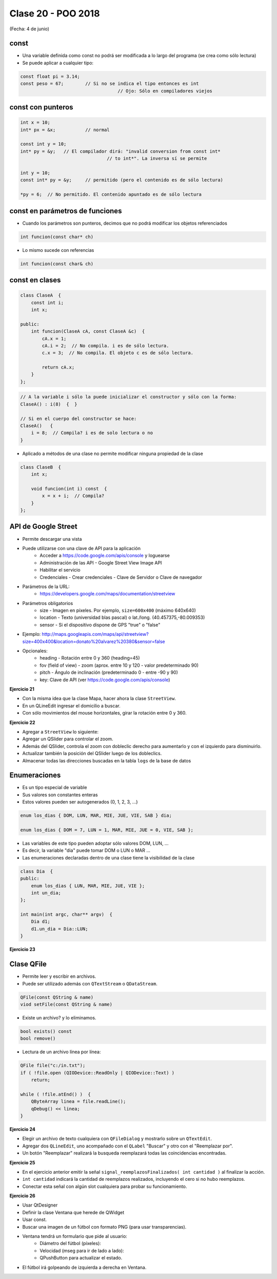 .. -*- coding: utf-8 -*-

.. _rcs_subversion:

Clase 20 - POO 2018
===================
(Fecha: 4 de junio)


const
^^^^^

- Una variable definida como const no podrá ser modificada a lo largo del programa (se crea como sólo lectura)
- Se puede aplicar a cualquier tipo:

.. code-block:: c	

	const float pi = 3.14;
	const peso = 67;	// Si no se indica el tipo entonces es int
					    // Ojo: Sólo en compiladores viejos



const con punteros
^^^^^^^^^^^^^^^^^^

.. code-block:: c	

	int x = 10;
	int* px = &x;		// normal

	const int y = 10;
	int* py = &y;	// El compilador dirá: "invalid conversion from const int*
					// to int*". La inversa sí se permite

	int y = 10;
	const int* py = &y;	// permitido (pero el contenido es de sólo lectura)

	*py = 6;  // No permitido. El contenido apuntado es de sólo lectura


const en parámetros de funciones
^^^^^^^^^^^^^^^^^^^^^^^^^^^^^^^^

- Cuando los parámetros son punteros, decimos que no podrá modificar los objetos referenciados

.. code-block:: c	

	int funcion(const char* ch)


- Lo mismo sucede con referencias

.. code-block:: c	

	int funcion(const char& ch)


const en clases
^^^^^^^^^^^^^^^

.. code-block:: c	

	class ClaseA  {
	    const int i;
	    int x;

	public:
	    int funcion(ClaseA cA, const ClaseA &c)  {
	        cA.x = 1;
	        cA.i = 2;  // No compila. i es de sólo lectura.
	        c.x = 3;  // No compila. El objeto c es de sólo lectura.

	        return cA.x;
	    }
	}; 


.. code-block:: c	

	// A la variable i sólo la puede inicializar el constructor y sólo con la forma:
	ClaseA() : i(8)  {  }   

	// Si en el cuerpo del constructor se hace:
	ClaseA()   { 
	    i = 8;  // Compila? i es de solo lectura o no
	}   


- Aplicado a métodos de una clase no permite modificar ninguna propiedad de la clase

.. code-block:: c	

	class ClaseB  {
	    int x;

	    void funcion(int i) const  {
	        x = x + i;  // Compila?
	    }
	};





API de Google Street
^^^^^^^^^^^^^^^^^^^^

- Permite descargar una vista
- Puede utilizarse con una clave de API para la aplicación
	- Acceder a https://code.google.com/apis/console y loguearse
	- Administración de las API - Google Street View Image API
	- Habilitar el servicio
	- Credenciales - Crear credenciales - Clave de Servidor o Clave de navegador

- Parámetros de la URL:
	- https://developers.google.com/maps/documentation/streetview

- Parámetros obligatorios
	- size - Imagen en píxeles. Por ejemplo, ``size=600x400`` (máximo 640x640)
	- location - Texto (universidad blas pascal) o lat./long. (40.457375,-80.009353)
	- sensor - Si el dispositivo dispone de GPS "true" o "false"

- Ejemplo: http://maps.googleapis.com/maps/api/streetview?size=400x400&location=donato%20alvarez%20380&sensor=false

- Opcionales:
	- heading - Rotación entre 0 y 360 (heading=45)
	- fov (field of view) - zoom (aprox. entre 10 y 120 - valor predeterminado 90)
	- pitch - Ángulo de inclinación (predeterminado 0 - entre -90 y 90)
	- key: Clave de API (ver https://code.google.com/apis/console)

**Ejercicio 21**

- Con la misma idea que la clase Mapa, hacer ahora la clase ``StreetView``. 
- En un QLineEdit ingresar el domicilio a buscar.
- Con sólo movimientos del mouse horizontales, girar la rotación entre 0 y 360.

**Ejercicio 22**

- Agregar a ``StreetView`` lo siguiente:
- Agregar un QSlider para controlar el zoom.
- Además del QSlider, controla el zoom con dobleclic derecho para aumentarlo y con el izquierdo para disminuirlo.
- Actualizar también la posición del QSlider luego de los dobleclics.
- Almacenar todas las direcciones buscadas en la tabla ``logs`` de la base de datos		
	

Enumeraciones
^^^^^^^^^^^^^

- Es un tipo especial de variable
- Sus valores son constantes enteras
- Estos valores pueden ser autogenerados (0, 1, 2, 3, ...)

.. code-block:: c	

	enum los_dias { DOM, LUN, MAR, MIE, JUE, VIE, SAB } dia;

	enum los_dias { DOM = 7, LUN = 1, MAR, MIE, JUE = 0, VIE, SAB };

- Las variables de este tipo pueden adoptar sólo valores DOM, LUN, ...
- Es decir, la variable "dia" puede tomar DOM o LUN o MAR ...
- Las enumeraciones declaradas dentro de una clase tiene la visibilidad de la clase

.. code-block:: c	

	class Dia  {
	public:
	    enum los_dias { LUN, MAR, MIE, JUE, VIE };
	    int un_dia;
	};

	int main(int argc, char** argv)  {
	    Dia d1;
	    d1.un_dia = Dia::LUN;
	}

**Ejercicio 23**
 
.. figure:: images/clase15/ejercicio.jpg 



Clase QFile
^^^^^^^^^^^

- Permite leer y escribir en archivos. 
- Puede ser utilizado además con ``QTextStream`` o ``QDataStream``.

.. code-block:: c	

	QFile(const QString & name)
	viod setFile(const QString & name)

- Existe un archivo? y lo eliminamos.

.. code-block:: c	

	bool exists() const
	bool remove()

- Lectura de un archivo línea por línea:

.. code-block:: c	

	QFile file("c:/in.txt");
	if ( !file.open (QIODevice::ReadOnly | QIODevice::Text) )
	    return;

	while ( !file.atEnd() )  {
	    QByteArray linea = file.readLine();
	    qDebug() << linea;
	}

**Ejercicio 24**

- Elegir un archivo de texto cualquiera con ``QFileDialog`` y mostrarlo sobre un ``QTextEdit``.
- Agregar dos ``QLineEdit``, uno acompañado con el ``QLabel`` "Buscar" y otro con el "Reemplazar por".
- Un botón "Reemplazar" realizará la busqueda reemplazará todas las coincidencias encontradas.

**Ejercicio 25**

- En el ejercicio anterior emitir la señal ``signal_reemplazosFinalizados( int cantidad )`` al finalizar la acción.
- ``int cantidad`` indicará la cantidad de reemplazos realizados, incluyendo el cero si no hubo reemplazos.
- Conectar esta señal con algún slot cualquiera para probar su funcionamiento.

**Ejercicio 26**

- Usar QtDesigner
- Definir la clase Ventana que herede de QWidget
- Usar const.
- Buscar una imagen de un fútbol con formato PNG (para usar transparencias).
- Ventana tendrá un formulario que pide al usuario:
	- Diámetro del fútbol (píxeles):
	- Velocidad (mseg para ir de lado a lado):
	- QPushButton para actualizar el estado.
- El fútbol irá golpeando de izquierda a derecha en Ventana.

